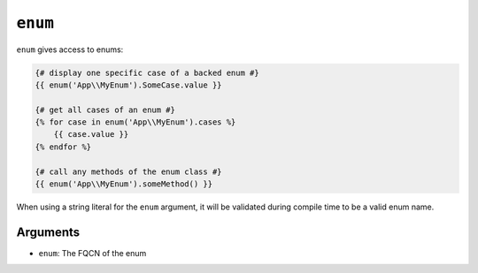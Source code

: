 ``enum``
========

.. versionadded:: 3.15

    The ``enum`` function was added in Twig 3.15.

``enum`` gives access to enums:

.. code-block:: twig

    {# display one specific case of a backed enum #}
    {{ enum('App\\MyEnum').SomeCase.value }}

    {# get all cases of an enum #}
    {% for case in enum('App\\MyEnum').cases %}
        {{ case.value }}
    {% endfor %}

    {# call any methods of the enum class #}
    {{ enum('App\\MyEnum').someMethod() }}

When using a string literal for the ``enum`` argument, it will be validated during compile time to be a valid enum name.

Arguments
---------

* ``enum``: The FQCN of the enum
